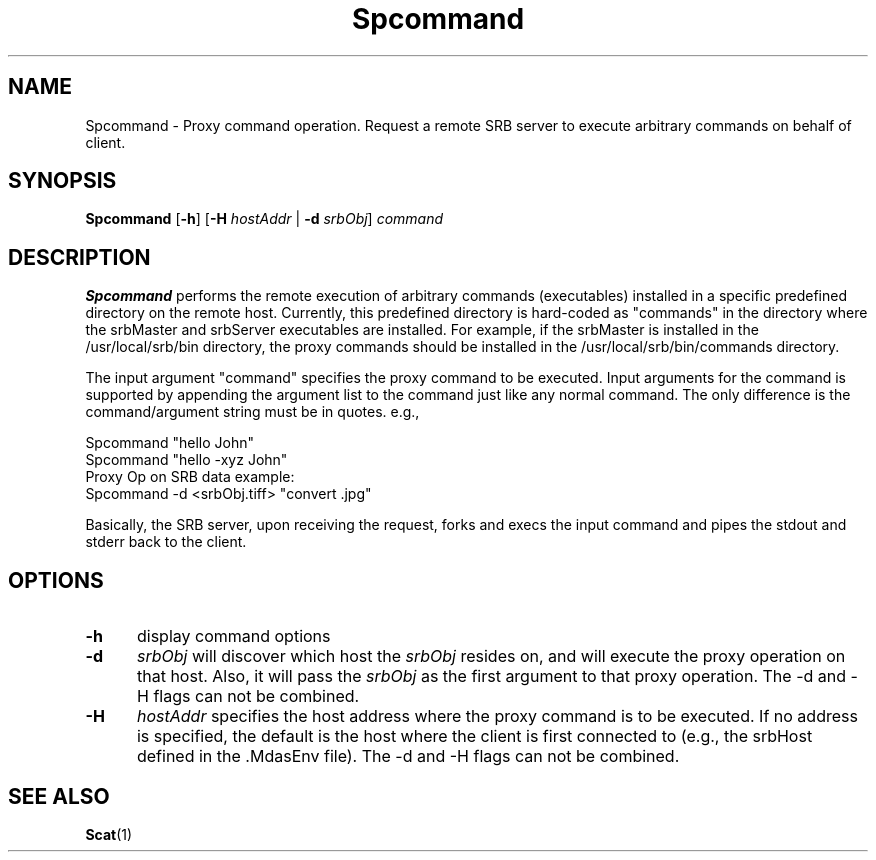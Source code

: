 .\" For ascii version, process this file with
.\" groff -man -Tascii Spcommand.1
.\"
.TH Spcommand 1 "Jun 2004 " "Storage Resource Broker" "User SRB Commands"
.SH NAME
Spcommand \- Proxy command operation. Request a remote SRB server
to execute arbitrary commands on behalf of client.
.SH SYNOPSIS
.B Spcommand
.RB [ \-h "] [" \-H
.IR hostAddr " | "
.B \-d
.IR srbObj "] " command
.SH DESCRIPTION
.B "Spcommand "
performs the remote execution of arbitrary commands (executables)
installed in a specific predefined directory on the remote host.
Currently, this predefined directory is hard-coded as "commands"
in the directory where the srbMaster and srbServer executables
are installed. For example, if the srbMaster is installed in the
/usr/local/srb/bin directory, the proxy commands should be
installed in the /usr/local/srb/bin/commands directory.
.sp
The input argument "command" specifies the proxy command to be
executed. Input arguments for the command is supported by appending
the argument list to the command just like any normal command.
The only difference is the command/argument string must be in
quotes. e.g.,
.sp
Spcommand "hello John"
.br
Spcommand "hello -xyz John"
.br
Proxy Op on SRB data example:
.br
Spcommand -d <srbObj.tiff> "convert .jpg"
.sp
Basically, the SRB server, upon receiving the request, forks and
execs the input command and pipes the stdout and stderr back to
the client.
.PP
.SH "OPTIONS"
.TP 0.5i
.B "\-h "
display command options
.TP 0.5i
.B "\-d "
.I srbObj
will discover which host the
.I srbObj
resides on, and will execute the proxy operation on that host. Also,
it will pass the
.I srbObj
as the first argument to that proxy operation. The -d and -H flags
can not be combined.
.TP 0.5i
.B "\-H "
.I hostAddr
specifies the host address where the proxy command is to be
executed. If no address is specified, the default is the host
where the client is first connected to (e.g., the srbHost defined
in the .MdasEnv file). The -d and -H flags can not be combined.
.SH "SEE ALSO"
.BR Scat (1)
